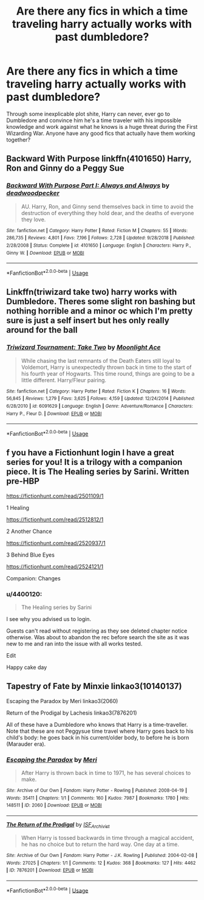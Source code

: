 #+TITLE: Are there any fics in which a time traveling harry actually works with past dumbledore?

* Are there any fics in which a time traveling harry actually works with past dumbledore?
:PROPERTIES:
:Score: 28
:DateUnix: 1591584126.0
:DateShort: 2020-Jun-08
:FlairText: Request
:END:
Through some inexplicable plot shite, Harry can never, ever go to Dumbledore and convince him he's a time traveler with his impossible knowledge and work against what he knows is a huge threat during the First Wizarding War. Anyone have any good fics that actually have them working together?


** Backward With Purpose linkffn(4101650) Harry, Ron and Ginny do a Peggy Sue
:PROPERTIES:
:Author: DragonRider713
:Score: 3
:DateUnix: 1591608135.0
:DateShort: 2020-Jun-08
:END:

*** [[https://www.fanfiction.net/s/4101650/1/][*/Backward With Purpose Part I: Always and Always/*]] by [[https://www.fanfiction.net/u/386600/deadwoodpecker][/deadwoodpecker/]]

#+begin_quote
  AU. Harry, Ron, and Ginny send themselves back in time to avoid the destruction of everything they hold dear, and the deaths of everyone they love.
#+end_quote

^{/Site/:} ^{fanfiction.net} ^{*|*} ^{/Category/:} ^{Harry} ^{Potter} ^{*|*} ^{/Rated/:} ^{Fiction} ^{M} ^{*|*} ^{/Chapters/:} ^{55} ^{*|*} ^{/Words/:} ^{286,735} ^{*|*} ^{/Reviews/:} ^{4,801} ^{*|*} ^{/Favs/:} ^{7,196} ^{*|*} ^{/Follows/:} ^{2,728} ^{*|*} ^{/Updated/:} ^{9/28/2018} ^{*|*} ^{/Published/:} ^{2/28/2008} ^{*|*} ^{/Status/:} ^{Complete} ^{*|*} ^{/id/:} ^{4101650} ^{*|*} ^{/Language/:} ^{English} ^{*|*} ^{/Characters/:} ^{Harry} ^{P.,} ^{Ginny} ^{W.} ^{*|*} ^{/Download/:} ^{[[http://www.ff2ebook.com/old/ffn-bot/index.php?id=4101650&source=ff&filetype=epub][EPUB]]} ^{or} ^{[[http://www.ff2ebook.com/old/ffn-bot/index.php?id=4101650&source=ff&filetype=mobi][MOBI]]}

--------------

*FanfictionBot*^{2.0.0-beta} | [[https://github.com/tusing/reddit-ffn-bot/wiki/Usage][Usage]]
:PROPERTIES:
:Author: FanfictionBot
:Score: 1
:DateUnix: 1591608150.0
:DateShort: 2020-Jun-08
:END:


** Linkffn(triwizard take two) harry works with Dumbledore. Theres some slight ron bashing but nothing horrible and a minor oc which I'm pretty sure is just a self insert but hes only really around for the ball
:PROPERTIES:
:Author: Aniki356
:Score: 4
:DateUnix: 1591584851.0
:DateShort: 2020-Jun-08
:END:

*** [[https://www.fanfiction.net/s/6091629/1/][*/Triwizard Tournament: Take Two/*]] by [[https://www.fanfiction.net/u/1286884/Moonlight-Ace][/Moonlight Ace/]]

#+begin_quote
  While chasing the last remnants of the Death Eaters still loyal to Voldemort, Harry is unexpectedly thrown back in time to the start of his fourth year of Hogwarts. This time round, things are going to be a little different. Harry/Fleur pairing.
#+end_quote

^{/Site/:} ^{fanfiction.net} ^{*|*} ^{/Category/:} ^{Harry} ^{Potter} ^{*|*} ^{/Rated/:} ^{Fiction} ^{K} ^{*|*} ^{/Chapters/:} ^{16} ^{*|*} ^{/Words/:} ^{56,845} ^{*|*} ^{/Reviews/:} ^{1,279} ^{*|*} ^{/Favs/:} ^{3,625} ^{*|*} ^{/Follows/:} ^{4,159} ^{*|*} ^{/Updated/:} ^{12/24/2014} ^{*|*} ^{/Published/:} ^{6/28/2010} ^{*|*} ^{/id/:} ^{6091629} ^{*|*} ^{/Language/:} ^{English} ^{*|*} ^{/Genre/:} ^{Adventure/Romance} ^{*|*} ^{/Characters/:} ^{Harry} ^{P.,} ^{Fleur} ^{D.} ^{*|*} ^{/Download/:} ^{[[http://www.ff2ebook.com/old/ffn-bot/index.php?id=6091629&source=ff&filetype=epub][EPUB]]} ^{or} ^{[[http://www.ff2ebook.com/old/ffn-bot/index.php?id=6091629&source=ff&filetype=mobi][MOBI]]}

--------------

*FanfictionBot*^{2.0.0-beta} | [[https://github.com/tusing/reddit-ffn-bot/wiki/Usage][Usage]]
:PROPERTIES:
:Author: FanfictionBot
:Score: 3
:DateUnix: 1591584865.0
:DateShort: 2020-Jun-08
:END:


** f you have a Fictionhunt login I have a great series for you! It is a trilogy with a companion piece. It is The Healing series by Sarini. Written pre-HBP

[[https://fictionhunt.com/read/2501109/1]]

1 Healing

[[https://fictionhunt.com/read/2512812/1]]

2 Another Chance

[[https://fictionhunt.com/read/2520937/1]]

3 Behind Blue Eyes

[[https://fictionhunt.com/read/2524121/1]]

Companion: Changes
:PROPERTIES:
:Author: heresy23
:Score: 2
:DateUnix: 1591634635.0
:DateShort: 2020-Jun-08
:END:

*** u/4400120:
#+begin_quote
  The Healing series by Sarini
#+end_quote

I see why you advised us to login.

Guests can't read without registering as they see deleted chapter notice otherwise. Was about to abandon the rec before search the site as it was new to me and ran into the issue with all works tested.

Edit

Happy cake day
:PROPERTIES:
:Author: 4400120
:Score: 2
:DateUnix: 1591639396.0
:DateShort: 2020-Jun-08
:END:


** Tapestry of Fate by Minxie linkao3(10140137)

Escaping the Paradox by Meri linkao3(2060)

Return of the Prodigal by Lachesis linkao3(7876201)

All of these have a Dumbledore who knows that Harry is a time-traveller. Note that these are not Peggysue time travel where Harry goes back to his child's body: he goes back in his current/older body, to before he is born (Marauder era).
:PROPERTIES:
:Author: JennaSayquah
:Score: 1
:DateUnix: 1591596717.0
:DateShort: 2020-Jun-08
:END:

*** [[https://archiveofourown.org/works/2060][*/Escaping the Paradox/*]] by [[https://www.archiveofourown.org/users/Meri/pseuds/Meri][/Meri/]]

#+begin_quote
  After Harry is thrown back in time to 1971, he has several choices to make.
#+end_quote

^{/Site/:} ^{Archive} ^{of} ^{Our} ^{Own} ^{*|*} ^{/Fandom/:} ^{Harry} ^{Potter} ^{-} ^{Rowling} ^{*|*} ^{/Published/:} ^{2008-04-19} ^{*|*} ^{/Words/:} ^{35411} ^{*|*} ^{/Chapters/:} ^{1/1} ^{*|*} ^{/Comments/:} ^{160} ^{*|*} ^{/Kudos/:} ^{7987} ^{*|*} ^{/Bookmarks/:} ^{1780} ^{*|*} ^{/Hits/:} ^{148511} ^{*|*} ^{/ID/:} ^{2060} ^{*|*} ^{/Download/:} ^{[[https://archiveofourown.org/downloads/2060/Escaping%20the%20Paradox.epub?updated_at=1587979952][EPUB]]} ^{or} ^{[[https://archiveofourown.org/downloads/2060/Escaping%20the%20Paradox.mobi?updated_at=1587979952][MOBI]]}

--------------

[[https://archiveofourown.org/works/7876201][*/The Return of the Prodigal/*]] by [[https://www.archiveofourown.org/users/ISF_Archivist/pseuds/ISF_Archivist][/ISF_Archivist/]]

#+begin_quote
  When Harry is tossed backwards in time through a magical accident, he has no choice but to return the hard way. One day at a time.
#+end_quote

^{/Site/:} ^{Archive} ^{of} ^{Our} ^{Own} ^{*|*} ^{/Fandom/:} ^{Harry} ^{Potter} ^{-} ^{J.K.} ^{Rowling} ^{*|*} ^{/Published/:} ^{2004-02-08} ^{*|*} ^{/Words/:} ^{27025} ^{*|*} ^{/Chapters/:} ^{1/1} ^{*|*} ^{/Comments/:} ^{12} ^{*|*} ^{/Kudos/:} ^{368} ^{*|*} ^{/Bookmarks/:} ^{127} ^{*|*} ^{/Hits/:} ^{4462} ^{*|*} ^{/ID/:} ^{7876201} ^{*|*} ^{/Download/:} ^{[[https://archiveofourown.org/downloads/7876201/The%20Return%20of%20the.epub?updated_at=1496072622][EPUB]]} ^{or} ^{[[https://archiveofourown.org/downloads/7876201/The%20Return%20of%20the.mobi?updated_at=1496072622][MOBI]]}

--------------

*FanfictionBot*^{2.0.0-beta} | [[https://github.com/tusing/reddit-ffn-bot/wiki/Usage][Usage]]
:PROPERTIES:
:Author: FanfictionBot
:Score: 1
:DateUnix: 1591596723.0
:DateShort: 2020-Jun-08
:END:
